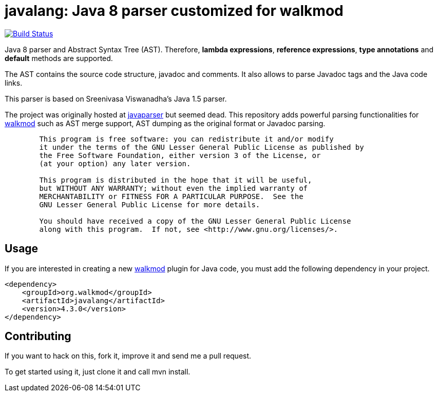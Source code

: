 javalang: Java 8 parser customized for walkmod
==============================================

image:https://travis-ci.org/rpau/javalang.svg?branch=master["Build Status", link="https://travis-ci.org/rpau/javalang"]

Java 8 parser and Abstract Syntax Tree (AST). Therefore, *lambda expressions*, *reference expressions*, *type annotations* and *default* methods are supported.

The AST contains the source code structure, javadoc and comments. It also allows to parse Javadoc tags and the Java code links. 

This parser is based on Sreenivasa Viswanadha's Java 1.5 parser.

The project was originally hosted at http://code.google.com/p/javaparser[javaparser] but 
seemed dead. This repository adds powerful parsing functionalities for http://www.walkmod.com[walkmod] such 
as AST merge support, AST dumping as the original format or Javadoc parsing.

----
	This program is free software: you can redistribute it and/or modify
	it under the terms of the GNU Lesser General Public License as published by
	the Free Software Foundation, either version 3 of the License, or
	(at your option) any later version.

	This program is distributed in the hope that it will be useful,
	but WITHOUT ANY WARRANTY; without even the implied warranty of
	MERCHANTABILITY or FITNESS FOR A PARTICULAR PURPOSE.  See the
	GNU Lesser General Public License for more details.

	You should have received a copy of the GNU Lesser General Public License
	along with this program.  If not, see <http://www.gnu.org/licenses/>.
----
== Usage

If you are interested in creating a new http://www.walkmod.com[walkmod] plugin for Java code, you must add the following dependency in your project.

----
<dependency>
    <groupId>org.walkmod</groupId>
    <artifactId>javalang</artifactId>
    <version>4.3.0</version>
</dependency>
----

== Contributing

If you want to hack on this, fork it, improve it and send me a pull request.

To get started using it, just clone it and call mvn install. 
